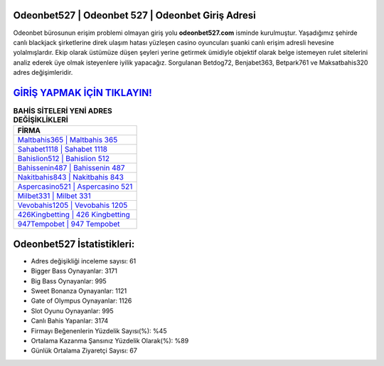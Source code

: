 ﻿Odeonbet527 | Odeonbet 527 | Odeonbet Giriş Adresi
===================================

.. image:: images/odeonbet-giris.jpg
   :width: 600
   
Odeonbet bürosunun erişim problemi olmayan giriş yolu **odeonbet527.com** isminde kurulmuştur. Yaşadığımız şehirde canlı blackjack şirketlerine direk ulaşım hatası yüzleşen casino oyuncuları şuanki canlı erişim adresli hevesine yolalmışlardır. Ekip olarak üstümüze düşen şeyleri yerine getirmek ümidiyle objektif olarak belge istemeyen rulet sitelerini analiz ederek üye olmak isteyenlere iyilik yapacağız. Sorgulanan Betdog72, Benjabet363, Betpark761 ve Maksatbahis320 adres değişimleridir.

`GİRİŞ YAPMAK İÇİN TIKLAYIN! <https://cutt.ly/QwVVg2Vk>`_
==============

.. list-table:: **BAHİS SİTELERİ YENİ ADRES DEĞİŞİKLİKLERİ**
   :widths: 100
   :header-rows: 1

   * - FİRMA
   * - `Maltbahis365 | Maltbahis 365 <maltbahis365-maltbahis-365-maltbahis-giris-adresi.html>`_
   * - `Sahabet1118 | Sahabet 1118 <sahabet1118-sahabet-1118-sahabet-giris-adresi.html>`_
   * - `Bahislion512 | Bahislion 512 <bahislion512-bahislion-512-bahislion-giris-adresi.html>`_	 
   * - `Bahissenin487 | Bahissenin 487 <bahissenin487-bahissenin-487-bahissenin-giris-adresi.html>`_	 
   * - `Nakitbahis843 | Nakitbahis 843 <nakitbahis843-nakitbahis-843-nakitbahis-giris-adresi.html>`_ 
   * - `Aspercasino521 | Aspercasino 521 <aspercasino521-aspercasino-521-aspercasino-giris-adresi.html>`_
   * - `Milbet331 | Milbet 331 <milbet331-milbet-331-milbet-giris-adresi.html>`_	 
   * - `Vevobahis1205 | Vevobahis 1205 <vevobahis1205-vevobahis-1205-vevobahis-giris-adresi.html>`_
   * - `426Kingbetting | 426 Kingbetting <426kingbetting-426-kingbetting-kingbetting-giris-adresi.html>`_
   * - `947Tempobet | 947 Tempobet <947tempobet-947-tempobet-tempobet-giris-adresi.html>`_
	 
Odeonbet527 İstatistikleri:
===================================	 
* Adres değişikliği inceleme sayısı: 61
* Bigger Bass Oynayanlar: 3171
* Big Bass Oynayanlar: 995
* Sweet Bonanza Oynayanlar: 1121
* Gate of Olympus Oynayanlar: 1126
* Slot Oyunu Oynayanlar: 995
* Canlı Bahis Yapanlar: 3174
* Firmayı Beğenenlerin Yüzdelik Sayısı(%): %45
* Ortalama Kazanma Şansınız Yüzdelik Olarak(%): %89
* Günlük Ortalama Ziyaretçi Sayısı: 67
